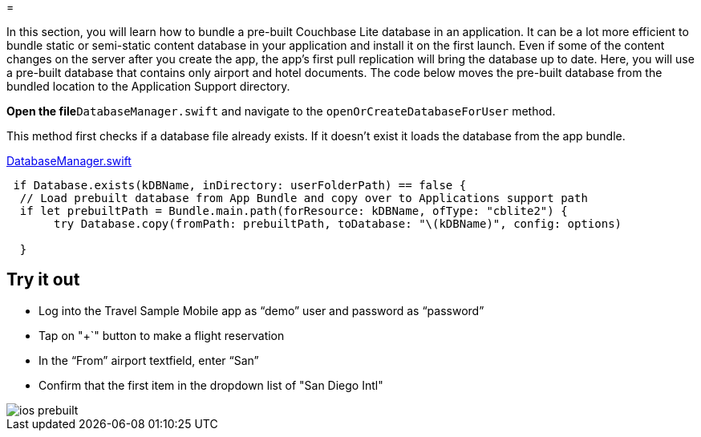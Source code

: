 = 

In this section, you will learn how to bundle a pre-built Couchbase Lite database in an application.
It can be a lot more efficient to bundle static or semi-static content database in your application and install it on the first launch.
Even if some of the content changes on the server after you create the app, the app's first pull replication will bring the database up to date.
Here, you will use a pre-built database that contains only airport and hotel documents.
The code below moves the pre-built database from the bundled location to the Application Support directory. 

*Open the file*``DatabaseManager.swift`` and navigate to the `openOrCreateDatabaseForUser` method. 

This method first checks if a database file already exists.
If it doesn't exist it loads the database from the app bundle. 

https://github.com/couchbaselabs/mobile-travel-sample/blob/master/ios/TravelSample/TravelSample/Model/DatabaseManager.swift#L112[DatabaseManager.swift]

[source]
----

 if Database.exists(kDBName, inDirectory: userFolderPath) == false {
  // Load prebuilt database from App Bundle and copy over to Applications support path
  if let prebuiltPath = Bundle.main.path(forResource: kDBName, ofType: "cblite2") {
       try Database.copy(fromPath: prebuiltPath, toDatabase: "\(kDBName)", config: options)
      
  }
----

== Try it out

* Log into the Travel Sample Mobile app as "`demo`" user and password as "`password`" 
* Tap on "+`" button to make a flight reservation 
* In the "`From`" airport textfield, enter "`San`" 
* Confirm that the first item in the dropdown list of "San Diego Intl" 



image::https://raw.githubusercontent.com/couchbaselabs/mobile-travel-sample/master/content/assets/ios_prebuilt.gif[]
